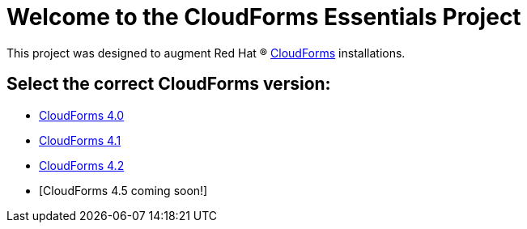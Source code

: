 ////
 README.adoc
-------------------------------------------------------------------------------
   Copyright 2017 Kevin Morey <kevin@redhat.com>

   Licensed under the Apache License, Version 2.0 (the "License");
   you may not use this file except in compliance with the License.
   You may obtain a copy of the License at

       http://www.apache.org/licenses/LICENSE-2.0

   Unless required by applicable law or agreed to in writing, software
   distributed under the License is distributed on an "AS IS" BASIS,
   WITHOUT WARRANTIES OR CONDITIONS OF ANY KIND, either express or implied.
   See the License for the specific language governing permissions and
   limitations under the License.
-------------------------------------------------------------------------------
////

= Welcome to the CloudForms Essentials Project

This project was designed to augment Red Hat (R) https://www.redhat.com/en/technologies/cloud-computing/cloudforms[CloudForms]
installations.

== Select the correct CloudForms version: 

* link:https://github.com/ramrexx/CloudForms_Essentials/tree/cf4.0[CloudForms 4.0]
* link:https://github.com/ramrexx/CloudForms_Essentials/tree/cf4.1[CloudForms 4.1]
* link:https://github.com/ramrexx/CloudForms_Essentials/tree/cf4.2[CloudForms 4.2]
* [CloudForms 4.5 coming soon!]
